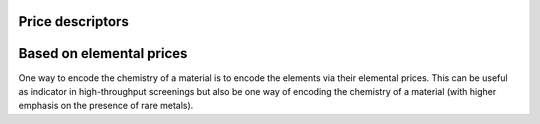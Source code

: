 Price descriptors
.........................................

Based on elemental prices
.............................................

One way to encode the chemistry of a material is to encode the elements via their elemental prices.
This can be useful as indicator in high-throughput screenings but also be one way of encoding the chemistry of a material (with higher emphasis on the presence of rare metals).

.. featurizer::  PriceLowerBound
    :id: PriceLowerBound
    :considers_geometry: False
    :considers_structure_graph: False
    :encodes_chemistry: True
    :scope: global
    :scalar: True

